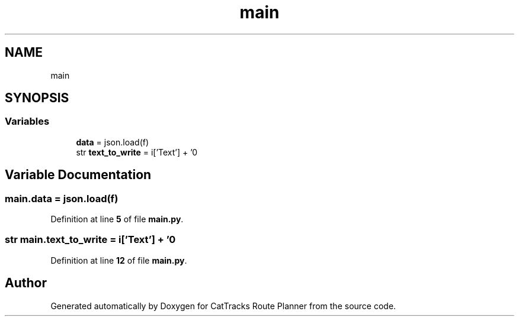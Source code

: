 .TH "main" 3 "CatTracks Route Planner" \" -*- nroff -*-
.ad l
.nh
.SH NAME
main
.SH SYNOPSIS
.br
.PP
.SS "Variables"

.in +1c
.ti -1c
.RI "\fBdata\fP = json\&.load(f)"
.br
.ti -1c
.RI "str \fBtext_to_write\fP = i['Text'] + '\\n'"
.br
.in -1c
.SH "Variable Documentation"
.PP 
.SS "main\&.data = json\&.load(f)"

.PP
Definition at line \fB5\fP of file \fBmain\&.py\fP\&.
.SS "str main\&.text_to_write = i['Text'] + '\\n'"

.PP
Definition at line \fB12\fP of file \fBmain\&.py\fP\&.
.SH "Author"
.PP 
Generated automatically by Doxygen for CatTracks Route Planner from the source code\&.
